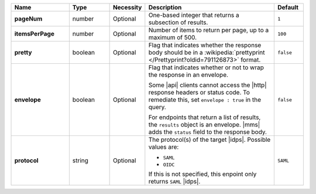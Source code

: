 .. list-table::
   :widths: 20 14 11 45 10
   :header-rows: 1
   :stub-columns: 1

   * - Name
     - Type
     - Necessity
     - Description
     - Default

   * - pageNum
     - number
     - Optional
     - One-based integer that returns a subsection of results.
     - ``1``

   * - itemsPerPage
     - number
     - Optional
     - Number of items to return per page, up to a maximum of 500.
     - ``100``

   * - pretty
     - boolean
     - Optional
     - Flag that indicates whether the response body should be in a
       :wikipedia:`prettyprint </Prettyprint?oldid=791126873>` format.
     - ``false``

   * - envelope
     - boolean
     - Optional
     - Flag that indicates whether or not to wrap the response in an
       envelope.

       Some |api| clients cannot access the |http| response headers or
       status code. To remediate this, set ``envelope : true`` in the
       query.

       For endpoints that return a list of results, the ``results``
       object is an envelope. |mms| adds the ``status`` field to the
       response body.

     - ``false``

   * - protocol
     - string
     - Optional
     - The protocol(s) of the target |idps|. Possible values are:
       
       - ``SAML``
       - ``OIDC``

       If this is not specified, this enpoint only returns ``SAML`` |idps|.

     - ``SAML``
